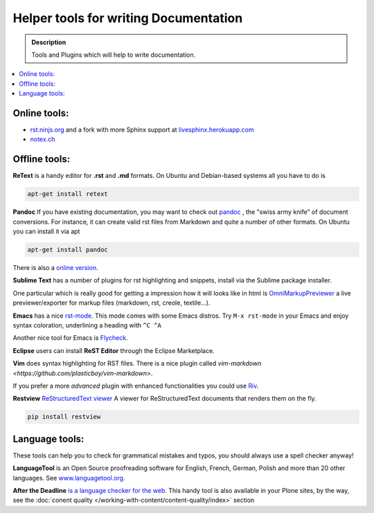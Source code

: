 ======================================
Helper tools for writing Documentation
======================================

.. admonition:: Description

   Tools and Plugins which will help to write documentation.

.. contents:: :local:





Online tools:
-------------

- `rst.ninjs.org <http://rst.ninjs.org/>`_ and a fork with more Sphinx support at `livesphinx.herokuapp.com <http://livesphinx.herokuapp.com/>`_
- `notex.ch <https://www.notex.ch/>`_


Offline tools:
---------------

**ReText** is a handy editor for **.rst** and **.md** formats.
On Ubuntu and Debian-based systems all you have to do is

.. code-block:: rst

   apt-get install retext


**Pandoc** If you have existing documentation, you may want to check out `pandoc <http://johnmacfarlane.net/pandoc/>`_ , the "swiss army knife" of document conversions. For instance, it can create valid rst files from Markdown and quite a number of other formats.
On Ubuntu you can install it via apt

.. code-block:: rst

    apt-get install pandoc

There is also a `online version <http://johnmacfarlane.net/pandoc/try/>`_.


**Sublime Text** has a number of plugins for rst highlighting and snippets, install via the Sublime package installer.

One  particular which is really good for getting a impression how it will looks like in html is `OmniMarkupPreviewer <https://sublime.wbond.net/packages/OmniMarkupPreviewer>`_ a live previewer/exporter for markup files (markdown, rst, creole, textile...).

**Emacs** has a nice `rst-mode <http://docutils.sourceforge.net/docs/user/emacs.html>`_.
This mode comes with some Emacs distros. Try ``M-x rst-mode`` in your Emacs and enjoy syntax coloration, underlining a heading with ``^C ^A``

Another nice tool for Emacs is `Flycheck <https://flycheck.readthedocs.org/en/latest/index.html>`_.

**Eclipse** users can install **ReST Editor** through the Eclipse
Marketplace.

**Vim** does syntax highlighting for RST files.
There is a nice plugin called `vim-markdown <https://github.com/plasticboy/vim-markdown>`.

If you prefer a more *advanced* plugin with enhanced functionalities you could use `Riv <https://github.com/Rykka/riv.vim>`_.

**Restview** `ReStructuredText viewer <https://pypi.python.org/pypi/restview>`_
A viewer for ReStructuredText documents that renders them on the fly.

.. code-block:: rst

    pip install restview

Language tools:
---------------

These tools can help you to check for grammatical mistakes and typos, you should always use a spell checker anyway!

**LanguageTool** is an Open Source proofreading software for English, French, German, Polish and more than 20 other languages.
See `www.languagetool.org <https://www.languagetool.org/>`_.

**After the Deadline** `is a language checker for the web <http://www.afterthedeadline.com/>`_.
This handy tool is also available in your Plone sites, by the way, see the :doc:`conent quality </working-with-content/content-quality/index>` section

